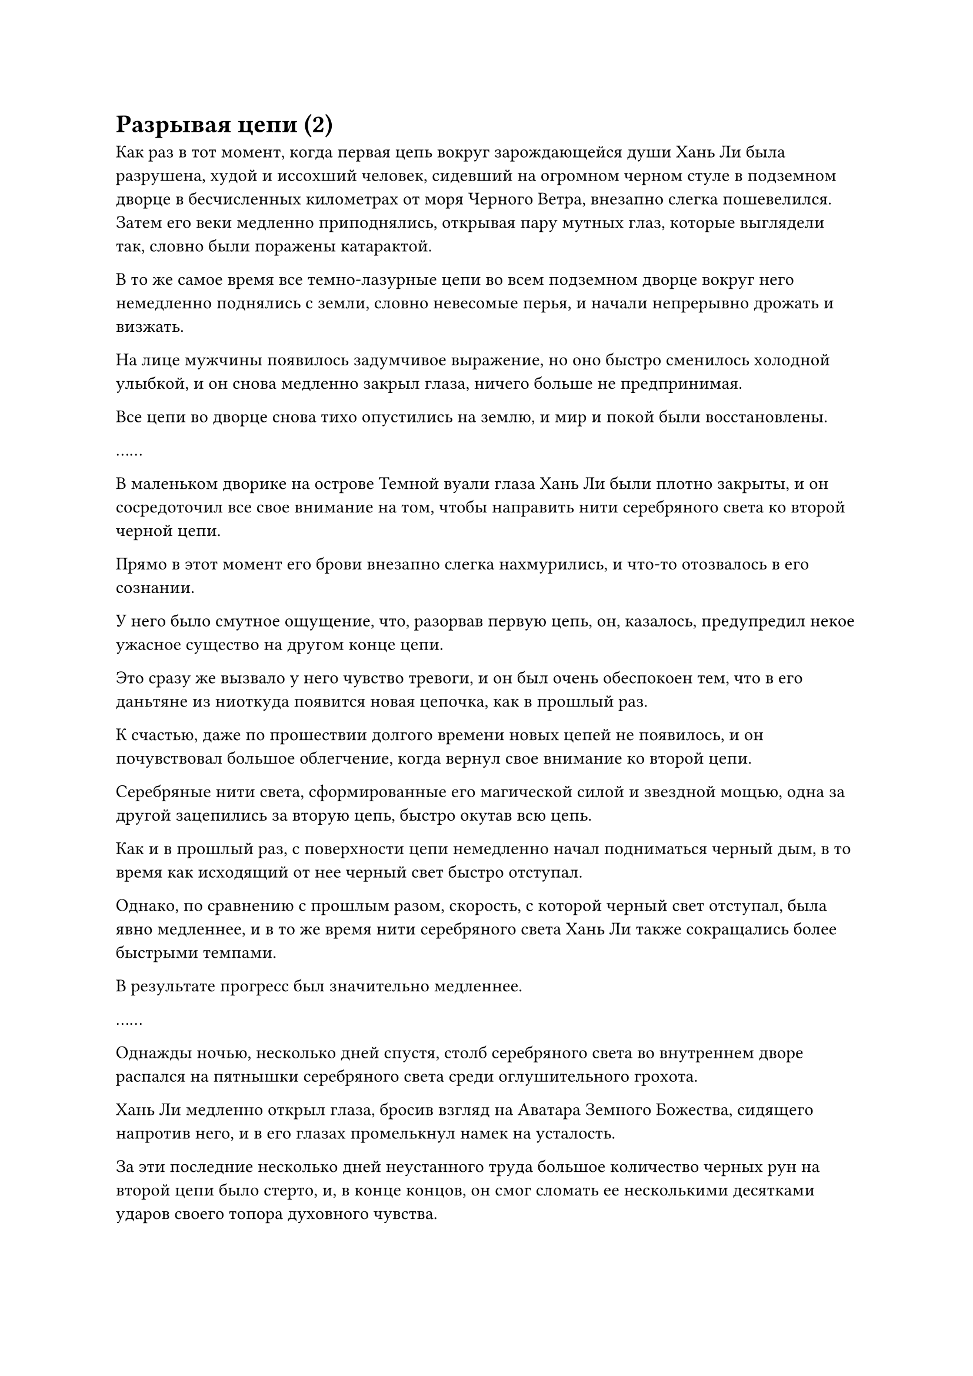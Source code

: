 = Разрывая цепи (2)

Как раз в тот момент, когда первая цепь вокруг зарождающейся души Хань Ли была разрушена, худой и иссохший человек, сидевший на огромном черном стуле в подземном дворце в бесчисленных километрах от моря Черного Ветра, внезапно слегка пошевелился. Затем его веки медленно приподнялись, открывая пару мутных глаз, которые выглядели так, словно были поражены катарактой.

В то же самое время все темно-лазурные цепи во всем подземном дворце вокруг него немедленно поднялись с земли, словно невесомые перья, и начали непрерывно дрожать и визжать.

На лице мужчины появилось задумчивое выражение, но оно быстро сменилось холодной улыбкой, и он снова медленно закрыл глаза, ничего больше не предпринимая.

Все цепи во дворце снова тихо опустились на землю, и мир и покой были восстановлены.

……

В маленьком дворике на острове Темной вуали глаза Хань Ли были плотно закрыты, и он сосредоточил все свое внимание на том, чтобы направить нити серебряного света ко второй черной цепи.

Прямо в этот момент его брови внезапно слегка нахмурились, и что-то отозвалось в его сознании.

У него было смутное ощущение, что, разорвав первую цепь, он, казалось, предупредил некое ужасное существо на другом конце цепи.

Это сразу же вызвало у него чувство тревоги, и он был очень обеспокоен тем, что в его даньтяне из ниоткуда появится новая цепочка, как в прошлый раз.

К счастью, даже по прошествии долгого времени новых цепей не появилось, и он почувствовал большое облегчение, когда вернул свое внимание ко второй цепи.

Серебряные нити света, сформированные его магической силой и звездной мощью, одна за другой зацепились за вторую цепь, быстро окутав всю цепь.

Как и в прошлый раз, с поверхности цепи немедленно начал подниматься черный дым, в то время как исходящий от нее черный свет быстро отступал.

Однако, по сравнению с прошлым разом, скорость, с которой черный свет отступал, была явно медленнее, и в то же время нити серебряного света Хань Ли также сокращались более быстрыми темпами.

В результате прогресс был значительно медленнее.

……

Однажды ночью, несколько дней спустя, столб серебряного света во внутреннем дворе распался на пятнышки серебряного света среди оглушительного грохота.

Хань Ли медленно открыл глаза, бросив взгляд на Аватара Земного Божества, сидящего напротив него, и в его глазах промелькнул намек на усталость.

За эти последние несколько дней неустанного труда большое количество черных рун на второй цепи было стерто, и, в конце концов, он смог сломать ее несколькими десятками ударов своего топора духовного чувства.

Однако, после этого испытания, та небольшая магическая сила, которая была у Хань Ли в его теле, и магическая сила, которая была преобразована из силы веры его Аватаром Земного Божества, были исчерпаны, поэтому он был вынужден временно прекратить то, что он делал.

"Похоже, я в этом надолго", - вздохнул про себя Хань Ли, затем протянул руку, чтобы достать таблетку, которую он проглотил, прежде чем закрыть глаза и погрузиться в медитацию.

Тем временем, его Аватар Земного Божества сидел рядом с ним со спокойным выражением лица, и все его тело светилось голубым сиянием, поскольку оно впитывало силу веры, передаваемую ему от статуй божеств по всему острову Темной Вуали.

……

Тем временем, в Царстве Дрейфующих Облаков.

Высоко в небе виднелись бесчисленные массивные облака различных форм, беспорядочно рассеивающиеся и собирающиеся под дуновением ветра.

По мере того как солнце продолжало двигаться по небу, угол, под которым солнечный свет падал каскадом вниз, постоянно менялся, и в результате цвета облаков также менялись, приобретая все цвета радуги.

Под огромным облаком, напоминавшим пятицветного феникса, виднелся пышный горный хребет, протянувшийся более чем на 1000 километров в длину. Извилистый горный хребет напоминал спящего змея, представляя собой устрашающее зрелище.

В самом центре горного хребта возвышалась одинокая гора высотой более 10 000 футов, намного возвышающаяся над другими горами вокруг нее.

Вся нижняя половина горы была покрыта пышной зеленью, в то время как растения на вершине горы, которые достигали самых облаков, были более редкими, и повсюду виднелись обнаженные плиты белого камня.

На вершине горы была построена просторная белая площадь, а рядом со скалой в задней части площади возвышался величественный золотой дворец.

В этот момент во дворце собралось несколько десятков земледельцев, одетых во все виды различных нарядов, напоминающих чиновников империй смертных, поскольку они стояли по обе стороны дворца с почтительными выражениями лиц.

Среди этих культиваторов были люди обоих полов и самых разных возрастов и внешности, но каждый из них был на стадии Великого Вознесения, без каких-либо исключений.

В этот момент главное кресло в центре дворца занимал молодой человек, одетый в облегающую черную мантию. На вид ему было не более 20-30 лет, и он был очень красив, с парой острых и пронзительных глаз. Этот молодой человек был не кто иной, как Фан Пан, который был послан в Царство Дрейфующих Облаков, чтобы подавить звериный прилив.

Среди культиваторов Великого Вознесения вперед выступил пожилой мужчина в сером даосском одеянии, затем почтительным голосом сообщил Фан Паню: "Бессмертный посланник Фан, благодаря объединенным усилиям секты Бессмертного Откровения, Выдающейся секты Пламени и многих других сект культивирования на континенте Восточного потока и Западном континенте Речной континент, звериный прилив на этих двух континентах уже полностью подавлен. Я уверен, что пройдет совсем немного времени, прежде чем звериный прилив будет полностью подавлен."

Все во дворце были полны благоговения и почтения к этому бессмертному посланнику, пришедшему из Царства Бессмертных, не только потому, что он обладал непостижимой силой, но и из-за его чрезмерной жестокости.

Прибыв в Царство Дрейфующих Облаков, он немедленно объявил о серии контрмер, которые должны быть приняты против звериного прилива, и он не только проинструктировал все секты строго следовать этим мерам, он лично наблюдал за их выполнением.

Несколько старейшин из крупных сект были убиты за то, что не выполнили его указания с удовлетворительной эффективностью, но никто из культиваторов во дворце не осмеливался питать даже малейшей неприязни к бессмертному посланнику.

Конечно, отчасти это объяснялось тем, что они не осмеливались питать такие чувства, но другой причиной этого было то, что он был чрезвычайно усерден в борьбе со звериным приливом, даже больше, чем сами жители Царства Дрейфующих Облаков.

Во многих случаях они были свидетелями того, как он в одиночку бросался в звериный прилив, чтобы убить самую страшную королеву зверей, скрытую внутри.

Выслушав этот отчет, Фан Пань слегка кивнул и как раз собирался что-то сказать, когда на его талии внезапно загорелась вспышка желтого света, сопровождаемая настойчивым жужжащим звуком.

Выражение его лица слегка изменилось, когда он увидел это, и он вытащил круглую коммуникационную пластину, прежде чем вложить в нее свой духовный смысл.

Мгновение спустя выражение его лица начало слегка темнеть, и, в конце концов, он выглядел абсолютно бледным.

Всем культиваторам в зале не терпелось увидеть это, и они даже не осмеливались дышать слишком громко, опасаясь привлечь к себе внимание.

Убрав коммуникационную пластину, Фан Пан повернулся ко всем в зале и объявил: "Все вы, немедленно отправляйтесь в путь. Прикажите всем сектам задействовать все свои культиваторы и уничтожить остатки звериного прилива на двух континентах как можно скорее. Любой, кто посмеет пойти против этого приказа, будет казнен на месте!"

Все были ошеломлены, услышав это, но не посмели возражать, и все они приняли приказ, прежде чем покинуть дворец.

Прошло совсем немного времени, прежде чем Фан Пан остался единственным во дворце.

Он перевернул руку, чтобы достать полупрозрачный флакон из белого нефрита, который поднял перед своими глазами. Глядя на каплю эссенции золотой крови, которая медленно скользила по стенке флакона, он пробормотал себе под нос: "Ну и что, если ты сможешь разорвать цепи Закона разделения происхождения?

“Теперь, когда ты вернулся в Царство Бессмертных, я смогу использовать эту каплю эссенции крови, чтобы отследить твое точное местоположение. Как только я закончу с этим делом, я вернусь в Царство Бессмертных и разберусь с тобой сам! На этот раз тебе не уйти..."

Зловещее выражение появилось на его лице, когда он говорил, и его глаза были полны холодного намерения убить.

……

Время продолжало идти, и целый год пролетел в мгновение ока.

В течение этого года практически каждую ночь можно было видеть серебряный столб света, падающий с ночного неба на остров Темной Вуали, и также часто по всему острову раздавались странные звуки.

Все жители острова знали, что это произошло потому, что Бог Предков, защищавший их остров, занимался самосовершенствованием в уединении.

Поначалу они были довольно недовольны этим, но со временем постепенно привыкли к суматохе, и в этот момент им стало трудно спать по ночам без обычной суматохи.

Однако в эту ночь волнение на острове было гораздо более сильным, чем обычно, и весь остров непрерывно дрожал. Пострадало даже море вокруг острова, что привело к образованию бесчисленных гигантских волн.

Многие жители острова не могли уснуть, поэтому они собрались перед статуями божеств по всему острову, чтобы вознести свои искренние молитвы.

В этот момент Хань Ли сидел, скрестив ноги, в маленьком дворике в центре острова. Все его тело купалось в ярком свете звезд, а глаза были плотно закрыты с торжественным выражением на лице.

Его Аватар земного Божества сидел напротив него, и водянисто-голубой свет сиял вокруг всего его тела. Он преобразовывал силу веры в своем теле в магическую силу, которую он постоянно вводил в тело Хань Ли.

В этот момент даньтянь Хань Ли был полностью наполнен сияющей белой звездной силой, и его золотая зарождающаяся душа парила в белом сиянии.

К этому моменту восемь черных цепей, выступающих из его тела, уже исчезли, и осталась только одна цепь. Она выходила из нижней части живота зарождающейся души, и это была практически прочная цепь темно-лазурного цвета.

Эта цепочка была последней цепочкой, оставшейся после разрушения восьми других цепочек.

Благодаря сочетанию массива и звездной и магической силы Хань Ли, Хань Ли смог уменьшить черный свет, исходящий от цепи, и после более чем трех месяцев тяжелого труда черный свет был, наконец, уничтожен, чтобы показать цепь внутри.

Полупрозрачный топор, сформированный духовным чувством, появился в даньтяне Хань Ли по его приказу, затем поднялся вверх, прежде чем тяжело обрушиться на последнюю цепь.

Оглушительный грохот, похожий на раскат грома, раздался в даньтяне Хань Ли, и топор духовного чувства был отброшен назад, прежде чем распасться на пятнышки полупрозрачного света, в то время как цепь осталась совершенно невредимой, без малейшей царапины на ее поверхности.

Выражение лица Хань Ли не изменилось, и казалось, что он уже предвидел это.

Внезапно он издал тихий крик, и вся магическая сила в его теле немедленно хлынула наружу, собрав всю звездную силу в его даньтяне, чтобы сформировать светящуюся серебряную руку, которая ухватилась за цепь.

В то же самое время его сознание начало яростно бурлить под воздействием техники Очищения Духа, и огромное духовное чувство хлынуло в его даньтянь, образуя гигантскую полупрозрачную руку, которая также ухватилась за цепь.

После того, как две руки плотно сомкнулись вокруг цепи, они обе энергично потянули ее назад по приказу Хань Ли.

Черная цепь мгновенно натянулась с громким лязгом, и вспышка острой боли пронзила тело зарождающейся души.

Хань Ли крепко стиснул зубы, вкладывая все больше и больше своего духовного чувства в свой даньтянь, и в то же время две гигантские руки продолжали тянуть цепь изо всех сил.

Черная цепь непрерывно лязгала и стонала, но не подавала никаких признаков того, что собирается ослабнуть.

#pagebreak()